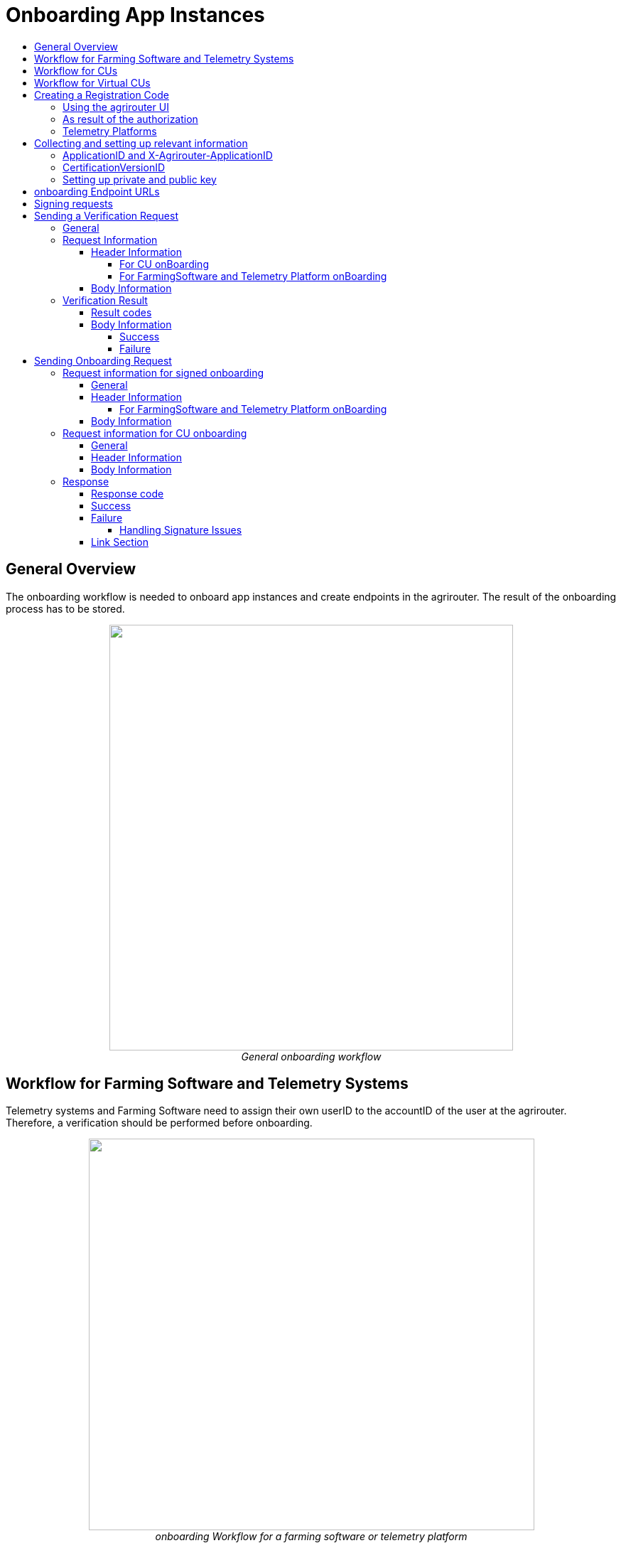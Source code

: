 = Onboarding App Instances
:imagesdir: ./../../assets/images/
:toc:
:toc-title:
:toclevels: 4


== General Overview

The onboarding workflow is needed to onboard app instances and create endpoints in the agrirouter. The result of the onboarding process has to be stored.

++++
<p align="center">
 <img src="./../../assets/images/ig2/image17.png" width="568px" height="599px"><br>
<i>General onboarding workflow</i>
</p>
++++


== Workflow for Farming Software and Telemetry Systems

Telemetry systems and Farming Software need to assign their own userID to the accountID of the user at the agrirouter. Therefore, a verification should be performed before onboarding.

++++
<p align="center">
 <img src="./../../assets/images/ig2/image18.png" width="627px" height="551px"><br>
<i>onboarding Workflow for a farming software or telemetry platform</i>
</p>
++++


== Workflow for CUs

++++
<p align="center">
 <img src="./../../assets/images/ig2/image19.png" width="627px" height="311px"><br>
<i>agrirouter onboarding process for a CU</i>
</p>
++++


[NOTE]
====
The CU onboarding mechanism needs less steps than the Farming Software and Telemetry software, as it is only required for those applications consuming data to know which user is assigned to which account.

The following parts of onboarding are *not* required for CU onboarding:

* Authentication
** Entering certificates in the agrirouter UI
** Adding a redirect URL in the agrirouter UI
* Verification
* onboarding with a Signed request
====

== Workflow for Virtual CUs

Onboarding virtual CUs through a telemetry platform is done using a command. This will in particular be described later.
//TODO See 16.5 Commands for telemetry platforms

From the end user’s perspective, it is mostly dependend on the telemetry platform, if there is any selection mechanism or if it is done automatically.

== Creating a Registration Code

=== Using the agrirouter UI

The Registration code for a new CU can be created by the end user clicking "Onboard Telemetry Unit” in agrirouters’ control center. He has to select the desired CU  and gets a 10-digit code consisting of letters and numbers . A CU needs an interface to input this registration code.

++++
<p align="center">
 <img src="./../../assets/images/ig2/image20.png" width="642px" height="368px"><br>
<i>Requesting a registration code in agrirouter UI</i>
</p>
++++



++++
<p align="center">
 <img src="./../../assets/images/ig2/image21.png" width="291px" height="164px"><br>
<i>Registration code for a CU</i>
</p>
++++


=== As result of the authorization

If the link:./authorization.adoc[authorization prozess] is done using parameter _response_type=onboard_, the result will include a regcode. This regcode is a TAN.

=== Telemetry Platforms

A telemetry platform has to be onboarded using the authorization process. Once it is onboarded, it can onboard virtual CUs by itself. Therefore, it can use a special command. Commands are described in a later chapter.
//TODO:  please refer to 16.5.1 Onboarding a Virtual CU.

== Collecting and setting up relevant information

The onboarding request requires several different information:

=== ApplicationID and X-Agrirouter-ApplicationID

Both IDs are the same, they can be found in the agrirouter software endpoint UI of the developers account:

++++
<p align="center">
 <img src="./../../assets/images/ig2/image22.png" width="455px" height="258px"><br>
<i>Finding the applicationID</i>
</p>
++++



=== CertificationVersionID

The CertificationVersionID is the ID unique to this specific app certification process. It can be found when clicking on the required Endpoint Software Version:

++++
<p align="center">
 <img src="./../../assets/images/ig2/image23.png" width="519px" height="294px"><br>
<i>Finding the certificationVersionID</i>
</p>
++++


=== Setting up private and public key

[NOTE]
====
This step is not required for CUs
====

As the requests need to be signed, the public key has to be stored within the agrirouter. This can be done, calling “Edit” on the Endpoint Software Management Screen. The agrirouter UI offers the possibility to create a key pair, you can however create your own one and just store the public key on agrirouter.

++++
<p align="center">
 <img src="./../../assets/images/ig2/image24.png" width="409px" height="400px"><br>
 <i>Generating Private and Public Key in the agrirouter UI</i>
</p>
++++



== onboarding Endpoint URLs

The endpoint URL differs, depending on your desired geolocation and the Quality Assurance or Productive Environment.

The request must be a HTTP Post request to

[cols="2,1,5",options="header",]
|=======================================================================================================================================================================================
|Environment |Area |URL
|Quality Assurance |EU1 |https://agrirouter-registration-service-hubqa-eu1.cfapps.eu1.hana.ondemand.com/[https://agrirouter-registration-service-hubqa-eu1.cfapps.eu1.hana.ondemand.com]
|Production |EU1 |https://agrirouter-registration-service.cfapps.eu1.hana.ondemand.com/[https://agrirouter-registration-service.cfapps.eu1.hana.ondemand.com]
|=======================================================================================================================================================================================

[NOTE]
====
Like every URL in this document, these URLs might change in the future or there might be additional ones for new Areas.
====

== Signing requests

For onboarding, the agrirouter must be sure, that the requests actually come from an instance of the app specified in the request. Therefore, the payload must be signed with the applications private key. The corresponding public key must be maintained by the developer in agrirouter per application, see above.

A Payload encryption is not needed since all communication is encrypted with TLS

All signatures used for the onboarding and revocation process shall be created by:

* hashing the request body (SHA256)
* then using the private key to create an RSA signature of the hash
* Create HEX representation of this hash
* Add the hex string as “X-Agrirouter-Signature” to the header of the HTTP call

Agrirouter will look up the public key for the app id specified and verify the signature.

== Sending a Verification Request

The verification request is used to actually check, if the endpoint is for the desired application and account before actually onboarding it.

=== General

The address for the verification request is as follows:

[cols="1,5",options="header",]
|==========================================
|Method |Address
|POST |api/v1.0/registration/onboard/verify
|==========================================

=== Request Information

The app instance has to send a HTTP Post request.

==== Header Information

===== For CU onBoarding

For CUs, this is not required or available

===== For FarmingSoftware and Telemetry Platform onBoarding

The Request shall include the following header information:

[cols="2,1,3",options="header",]
|=============================================================
|Name |Type |Description
|Authorization |String |“Bearer “+ the TAN
|Content-Type |String |application/json
|X-Agrirouter-ApplicationId |String |[Application Id]
|X-Agrirouter-Signature |[Signature] |see link:./onBoarding.adoc#signing-requests[Signing requests]
|=============================================================

==== Body Information

The request body includes the same parameters as the onboarding requests body:

The request body is a JSON object including the following Parameters:

[cols="1,3,2,5",options="header",]
|================================================================================================================
|# |Name |Type |Description
|1 |id |String |The unique ID of the endpoint; we advice to create a URN
|2 |applicationId |String |The application ID for the application, provided in the agrirouter developer UI
|3 |certificationId |String |The ID of the certification software version provided in the agrirouter developer UI
|4 |gatewayId |String a|
The desired communication protocol after onboarding

2: MQTT

3: REST

Example: “2”

|5 |certificateType |String a|
Type of the desired certificate;

Possible values: PEM,P12

|6 |UTCTimestamp |String |A Timestamp like this: _2018-06-20T07:29:23.457Z_
|7 |timeZone |String |A TimeZone like this: “+03:00”
|================================================================================================================

//TODO: Create CODE Template
[source,javascript]
----
{

"id": "urn:myapp:snr00003234",

"applicationId": "e0eb00ff-e2ef-4429-85f5-2559aceedd6d",

"certificationVersionId": "e0eb00ff-e2ef-4429-85f5-2559aceedd6d",

"gatewayId": "3",

“UTCTimestamp”: “2018-06-04T12:00:03.000Z”,

“timeZone”: “+02:00”

}
----

=== Verification Result

The result is a HTTP response code with a JSON object in the Body

==== Result codes

There are different result HTTP Status codes indicating the result

[cols=",",options="header",]
|=============================================================================
|Code |Describtion
|200 |The validation was successful
|400 |There was an error in the request
|401 |The request was unauthorized; the provided registration code was unknown
|=============================================================================

==== Body Information

===== Success

For a successful result, the body will include a JSON object like this:

[source,javascript]
----
{

"accountId": "4823443c-fd0d-44a7-81a6-06104455945a"

}
----

It includes the accountId, so that an app provider can check, if this accountId might already be known. For apps, that can be onboarded only once (like an FMIS, where it doesn’t make any sense to have 2 of the same kind), this would mean, that onboarding is not needed.

===== Failure

In case of Failure, an error message is provided.
//TODO: Add possible error messages

== Sending Onboarding Request

To onboard a new endpoint, the endpoint has to send an onboarding request providing the registration code to agrirouter.

The request is a HTTP POST request.

[NOTE]
====
There is no MQTT onboarding mechanism, so onboarding always has to be done using REST.
====

=== Request information for signed onboarding

[NOTE]
====
This is the onboarding request for Farming Software and Telemetry platforms, not for CUs.
====

==== General

The address for the onboarding request is as follows:

[cols="1,4",options="header",]
|===========================================
|Method |Adress
|POST |api/v1.0/registration/onboard/request
|===========================================

==== Header Information

===== For FarmingSoftware and Telemetry Platform onBoarding

The Request shall include the following header information:

[cols="2,1,3",options="header",]
|========================================================================================================================
|Name |Type |Description
|Authorization |String |“Bearer “+ the registration code _Remark: There is a space between bearer and registration code!_
|Content-Type |String |application/json
|X-Agrirouter-ApplicationId |String |[Application Id]
|X-Agrirouter-Signature |[Signature] | The signature,
see link:./onBoarding.adoc#signing-requests[here]
|========================================================================================================================

==== Body Information

The request body is a JSON object including the following Parameters:

[cols="1,3,2,4",options="header",]
|=======================================================================================================================
|# |Name |Type |Description
|1 |id |String |The unique ID of the endpoint; we advice to create a URN
|2 |applicationId |String |The application ID for the application, provided in the agrirouter developer UI
|3 |certificationVersionId |String |The ID of the certification software version provided in the agrirouter developer UI
|4 |gatewayId |String a|
The desired communication protocol after onboarding

2: MQTT

3: REST

Example: “2”

|5 |certificateType |String a|
Type of the desired certificate;

Possible values: PEM,P12

|6 |UTCTimestamp |String |A Timestamp like this: _2018-06-20T07:29:23.457Z_
|7 |timeZone |String |A TimeZone like this: “+03:00”
|=======================================================================================================================

[source,javascript]
----
{

"id": "mydeviceid",

"applicationId": "e0eb00ff-e2ef-4429-85f5-2559aceedd6d",

"certificationVersionId": "e0eb00ff-e2ef-4429-85f5-2559aceedd6d",

"gatewayId": "3",

“UTCTimestamp”: “2018-06-04T12:00:03.000Z”,

“timeZone”: “+02:00”

}
----

=== Request information for CU onboarding

[NOTE]
====
This is the onboarding request for CUs.
====

==== General

The address for the onboarding request is as follows:

[cols="1,4",options="header",]
|===================================
|Method |Adress
|POST |api/v1.0/registration/onboard
|===================================

==== Header Information

The Request shall include the following header information:

[cols="2,1,3",options="header",]
|=========================================
|Name |Type |Description
|Authorization |String |“Bearer “+ the TAN
|Content-Type |String |application/json
|=========================================

==== Body Information

The request body is a JSON object including the following Parameters:

[cols="1,3,2,4",options="header",]
|================================================================================================================
|# |Name |Type |Description
|1 |id |String |The unique ID of the endpoint; we advice to create a URN
|2 |applicationId |String |The application ID for the application, provided in the agrirouter developer UI
|3 |certificationId |String |The ID of the certification software version provided in the agrirouter developer UI
|4 |gatewayId |String a|
The desired communication protocol after onboarding

2: MQTT

3: REST

Example: "2"
|5 |certificationType |String a|
Type of the desired certificate;

Possible values: PEM,P12

|================================================================================================================

Example:
[source,javascript]
----
{

"id": "mydeviceid",

"applicationId": "e0eb00ff-e2ef-4429-85f5-2559aceedd6d",

"certificationVersionId": "e0eb00ff-e2ef-4429-85f5-2559aceedd6d",

"gatewayId": "3",

}
----

=== Response

==== Response code

The request has several possible response codes indicating Success or Failure:

[cols="1,4",options="header",]
|========================================================================================================
|Code |Possible problem
|201 |Success; Analyze onboarding result to get started
|400 |The Request was invalid
|401 |Unauthorized; meaning, that one of the given header parameters is wrong. Refer to the link:./../ErrorCodes.adoc[error message]
|========================================================================================================

==== Success

On success, the HTTP response code will be 201.

The result is a json object including the information required for onboarding.

[cols="1,3,2,4",options="header",]
|========================================================================================================
|# |Name |Type |Description
|1 |authentication |Object |Includes all Authetication information
|1.1 |certificate |String |The certificate required for communication; Public AND Private Key
|1.2 |secret |String |The passkey for the certificate
|1.3 |type |String |Type of Certificate; PEM or PK12
|2 |capabilityAlternateId |String |A value that just has to be saved and sent in several scenarios
|3 |connectionCriteria |Object |Includes all information required for further communication
|3.1 |gatewayId |String |Assigned gateway; 2= MQTT, 3=REST
|3.2 |host |String |**MQTT only**: The broker address
|3.3 |port |String |**MQTT only**: The broker port
|3.4 |measures |String |Endpoint URL of the inbox or Topic, when using MQTT
|3.5 |commands |String |Endpoint URL of the outbox or Topic, when using MQTT
|3.6 |client |String |**MQTT only**: The ClientID of the endpoint
|4 |deviceAlternateId |String |The device ID used to mark the source of a message from this device and as endpointId
|5 |sensorAlternateId |String |The deviceID used to mark the source of the communication from this device
|========================================================================================================

Example:
[source,javascript]
----
{

"authentication": \{

"certificate": "-----BEGIN ENCRYPTED PRIVATE KEY-----\n...\n-----END ENCRYPTED PRIVATE KEY-----\n-----BEGIN CERTIFICATE-----\n...\n-----END CERTIFICATE-----\n",

"secret": "77R8cjOGi9yTCBt2",

"type": "PEM"

},

"capabilityAlternateId": "7bc8ab05-a0de-40db-a259-7deefb1265e9",

"connectionCriteria": {

"gatewayId": "3",

"measures": "https://dke-qa.eu1.cp.iot.sap/iot/gateway/rest/measures/c067272a-d3a7-4dcf-ab58-5c45ba66ad60",

"commands": "https://dke-qa.eu1.cp.iot.sap/iot/gateway/rest/commands/c067272a-d3a7-4dcf-ab58-5c45ba66ad60"

},

"deviceAlternateId": "c067272a-d3a7-4dcf-ab58-5c45ba66ad60",

"sensorAlternateId": "5564ce96-385f-448a-9502-9ea3c940a259",

}
----

[IMPORTANT]
====
Save all those information, you’ll need them for communication with the agrirouter.
====

==== Failure

On Failure, a JSON object including an error message is received, e.g.:
[source,javascript]
----
{

"error": {

"code": "0110",

"message": "Signing header is invalid, the request has timedout, or UTCTimestamp is not provided",

"target": "",

"details": []

}

}
----

Possible Error codes

[cols="1,4,3",options="header",]
|========================================================================================================================================================
|ErrorCode |Error Text |Comment
| | |
|0010 |The account is inactive |
|0011 |Unknown account. |
|0020 |The account is not Approved for use with this application |
|0021 |The provided application certification is unknown |
|0022 |The provided application certification is not in the proper status. |
|0023 |The endpoint was previously onboarded and is blocked for use. |
|0024 |The provided application certification is not accepted for this request. |
|0100 |Invalid payload. |
|0101 |The certification Id provided is not valid for this request. |
|0102 |The gateway Id provided is not valid |
|0103 |The certificated type provided is not valid |
|0104 |The gateway id provided is not valid for this device. The gateway Id can not be changed when reonboarding an existent device in account |
|0105 |The application id provided is not valid. |
|0105 |You\'ve made too many requests in a short period of time. |
|0106 |Missing $\{constants.Validation.SIGNATURE.APPLICATION_ID_HEADER_FIELD} or $ |
|0107 |Invalid signature |
|0108 |Application cannot be validated as application header is not the same as the application associated with the given registration code. |
|0109 |Application header is not the same as the application associated with the given endpoints or multiple applications found for the given enpoints. |
|========================================================================================================================================================

===== Handling Signature Issues

If you experience problems with an invalid signature, (Code 107), try the following:

* make sure, you encoded the whole body
* compare the signature with the result of the node server tool delivered with the postman collection
* check the timestamp. If your local time is ahead of or too far behind agrirouter servers time, it will not recognize the signature as valid. The agrirouter HTTP answer includes a timestamp reporting agrirouters server time.






==== Link Section
This page is found in every file and links to the major topics
[width="100%"]
|====
|link:../../index.adoc[Index]|link:../general.adoc[OverView]|link:../shortings[shortings]|link:../../terms.adoc[agrirouter in a nutshell]
|====